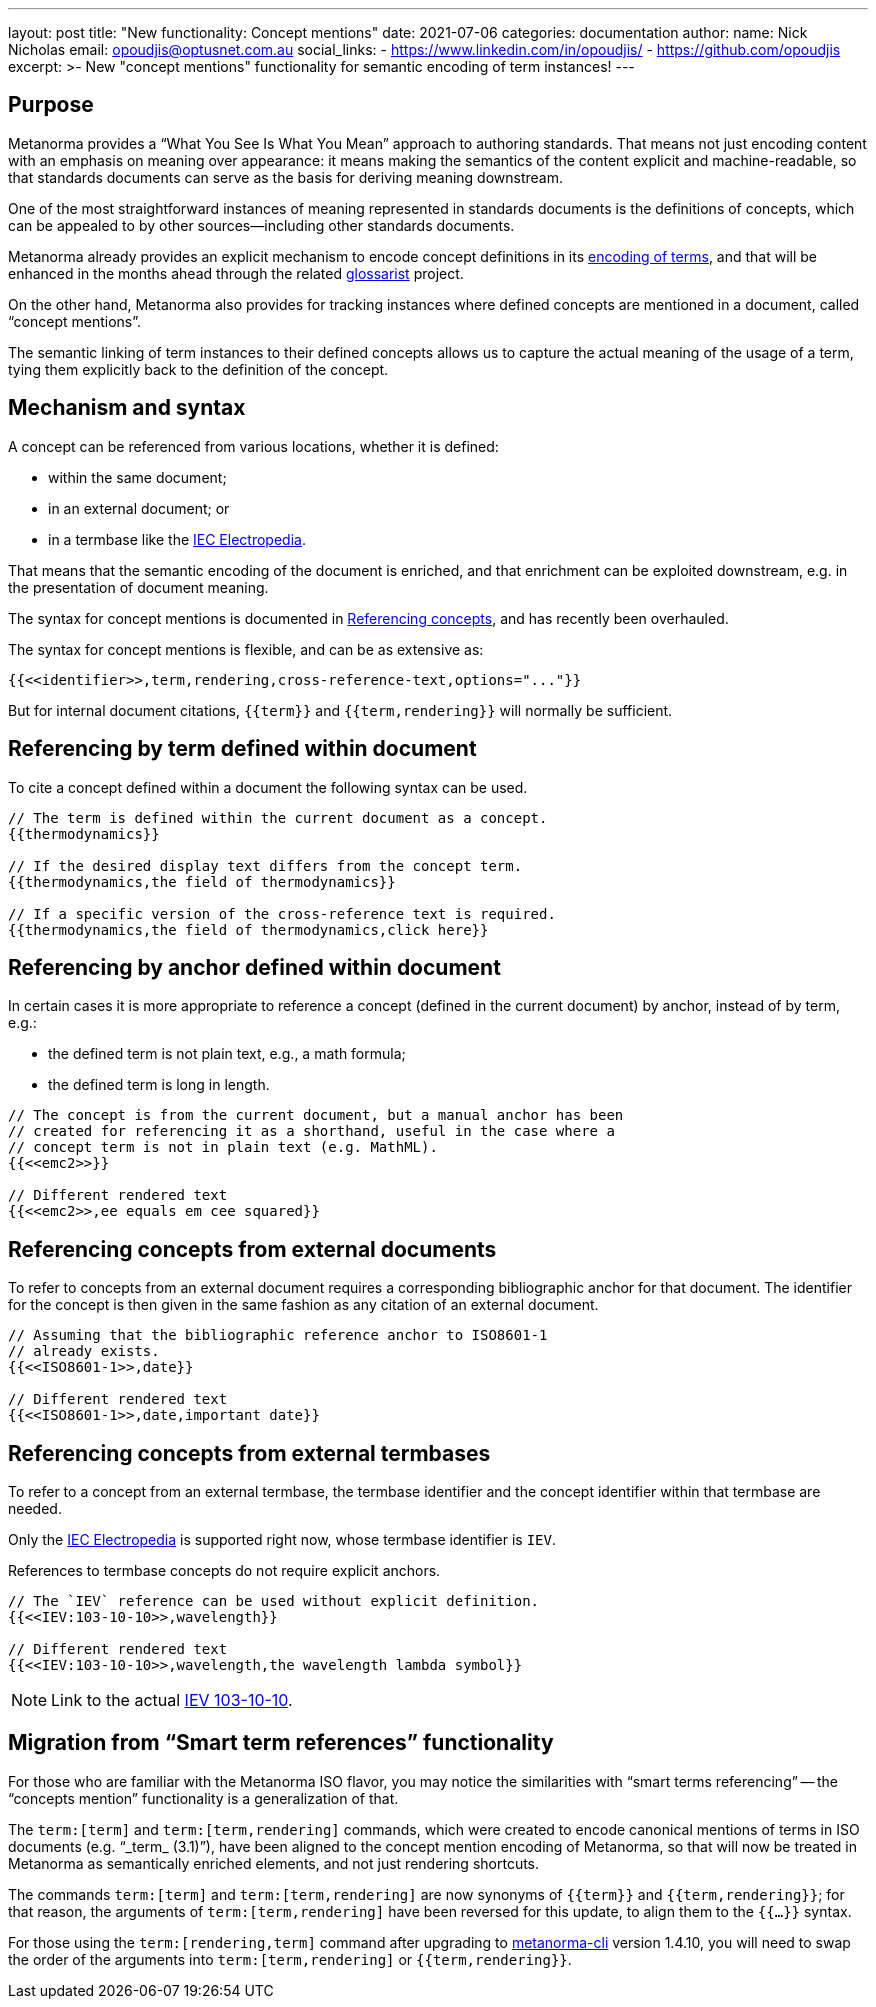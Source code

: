 ---
layout: post
title:  "New functionality: Concept mentions"
date:   2021-07-06
categories: documentation
author:
  name: Nick Nicholas
  email: opoudjis@optusnet.com.au
  social_links:
    - https://www.linkedin.com/in/opoudjis/
    - https://github.com/opoudjis
excerpt: >-
    New "concept mentions" functionality for semantic encoding of term
    instances!
---

== Purpose

Metanorma provides a "`What You See Is What You Mean`" approach to authoring
standards. That means not just encoding content with an emphasis on meaning over
appearance: it means making the semantics of the content explicit and
machine-readable, so that standards documents can serve as the basis for
deriving meaning downstream.

One of the most straightforward instances of meaning represented in standards
documents is the definitions of concepts, which can be appealed to by other
sources—including other standards documents.

Metanorma already provides an explicit mechanism to encode concept
definitions in its
link:/author/topics/document-format/section-terms[encoding of terms],
and that will be enhanced in the months ahead through the related
https://github.com/glossarist[glossarist] project.

On the other hand, Metanorma also provides for tracking instances where defined
concepts are mentioned in a document, called "`concept mentions`".

The semantic linking of term instances to their defined concepts allows us to
capture the actual meaning of the usage of a term, tying them explicitly
back to the definition of the concept.

== Mechanism and syntax

A concept can be referenced from various locations, whether it is defined:

* within the same document;
* in an external document; or
* in a termbase like the https://www.electropedia.org[IEC Electropedia].

That means that the semantic encoding of the document is enriched, and that
enrichment can be exploited downstream, e.g. in the presentation of document
meaning.

The syntax for concept mentions is documented in
link:/author/topics/document-format/section-terms#citetems[Referencing concepts],
and has recently been overhauled.

The syntax for concept mentions is flexible, and can be as extensive as:

[source,adoc]
----
{{<<identifier>>,term,rendering,cross-reference-text,options="..."}}
----

But for internal document citations, `{{term}}` and `{{term,rendering}}` will
normally be sufficient.

== Referencing by term defined within document

To cite a concept defined within a document the following syntax can be used.

[source,adoc]
----
// The term is defined within the current document as a concept.
{{thermodynamics}}

// If the desired display text differs from the concept term.
{{thermodynamics,the field of thermodynamics}}

// If a specific version of the cross-reference text is required.
{{thermodynamics,the field of thermodynamics,click here}}
----

== Referencing by anchor defined within document

In certain cases it is more appropriate to reference a concept (defined
in the current document) by anchor, instead of by term, e.g.:

* the defined term is not plain text, e.g., a math formula;
* the defined term is long in length.

[source,adoc]
----
// The concept is from the current document, but a manual anchor has been
// created for referencing it as a shorthand, useful in the case where a
// concept term is not in plain text (e.g. MathML).
{{<<emc2>>}}

// Different rendered text
{{<<emc2>>,ee equals em cee squared}}
----

== Referencing concepts from external documents

To refer to concepts from an external document requires a corresponding
bibliographic anchor for that document. The identifier for the concept
is then given in the same fashion as any citation of an external document.

[source,adoc]
----
// Assuming that the bibliographic reference anchor to ISO8601-1
// already exists.
{{<<ISO8601-1>>,date}}

// Different rendered text
{{<<ISO8601-1>>,date,important date}}
----

== Referencing concepts from external termbases

To refer to a concept from an external termbase, the termbase
identifier and the concept identifier within that termbase are needed.

Only the https://www.electropedia.org[IEC Electropedia] is supported right now,
whose termbase identifier is `IEV`.

References to termbase concepts do not require explicit anchors.

[source,adoc]
----
// The `IEV` reference can be used without explicit definition.
{{<<IEV:103-10-10>>,wavelength}}

// Different rendered text
{{<<IEV:103-10-10>>,wavelength,the wavelength lambda symbol}}
----

NOTE: Link to the actual
https://std.iec.ch/iev/iev.nsf/display?openform&ievref=103-10-10[IEV 103-10-10].


== Migration from "`Smart term references`" functionality

For those who are familiar with the Metanorma ISO flavor, you may notice the
similarities with "`smart terms referencing`" -- the "`concepts mention`"
functionality is a generalization of that.

The `term:[term]` and `term:[term,rendering]` commands, which were created to
encode canonical mentions of terms in ISO documents (e.g. "`_term_ (3.1)`"),
have been aligned to the concept mention encoding of Metanorma, so that will now
be treated in Metanorma as semantically enriched elements, and not just
rendering shortcuts.

The commands `term:[term]` and `term:[term,rendering]` are now synonyms of
`{{term}}` and `{{term,rendering}}`; for that reason, the arguments of
`term:[term,rendering]` have been reversed for this update, to align them to the
`{{...}}` syntax.

For those using the `term:[rendering,term]` command after upgrading to
https://github.com/metanorma/metanorma-cli[metanorma-cli] version 1.4.10, you
will need to swap the order of the arguments into `term:[term,rendering]` or
`{{term,rendering}}`.

